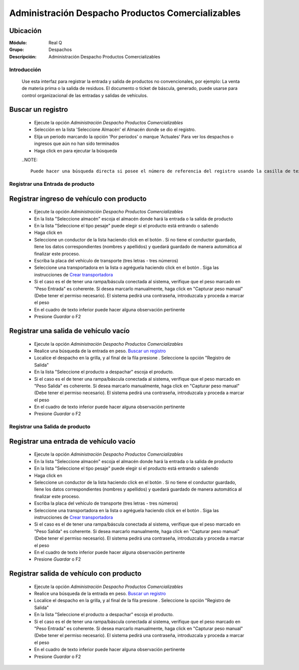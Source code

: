 ==================================================
Administración Despacho Productos Comercializables
==================================================

Ubicación
---------

:Módulo:
 Real Q

:Grupo:
 Despachos

:Descripción:
  Administración Despacho Productos Comercializables


Introducción
============

	Use esta interfaz para registrar la entrada y salida de productos no convencionales, por ejemplo: La venta de materia prima o la salida de residuos. El documento o ticket de báscula, generado, puede usarse para control organizacional de las entradas y salidas de vehículos.

Buscar un registro
------------------

	- Ejecute la opción *Administración Despacho Productos Comercializables*
	- Selección en la lista 'Seleccione Almacén' el Almacén donde se dio el registro.
	- Elija un periodo marcando la opción 'Por periodos' o marque 'Actuales' Para ver los despachos o ingresos que aún no han sido terminados
	- Haga click en |btn_ok.bmp| para ejecutar la búsqueda

	..NOTE::

		Puede hacer una búsqueda directa si posee el número de referencia del registro usando la casilla de texto: "Filtrar por # ingreso"

Registrar una Entrada de producto
=================================

Registrar ingreso de vehículo con producto
------------------------------------------

	- Ejecute la opción *Administración Despacho Productos Comercializables*
	- En la lista "Seleccione almacén" escoja el almacén donde hará la entrada o la salida de producto
	- En la lista "Seleccione el tipo pesaje" puede elegir si el producto está entrando o saliendo
	- Haga click en |wznew.bmp| 
	- Seleccione un conductor de la lista haciendo click en el botón |find.bmp|. Si no tiene el conductor guardado, llene los datos correspondientes (nombres y apellidos) y quedará guardado de manera automática al finalizar este proceso.
	- Escriba la placa del vehículo de transporte (tres letras - tres números)
	- Seleccione una transportadora en la lista o agréguela haciendo click en el botón |plus.bmp|. Siga las instrucciones de `Crear transportadora <../parametros/act_transportadoras.html#crear-una-transportadora>`_
	- Si el caso es el de tener una rampa/báscula conectada al sistema, verifique que el peso marcado en "Peso Entrada" es coherente. Si desea marcarlo manualmente, haga click en "Capturar peso manual" (Debe tener el permiso necesario). El sistema pedirá una contraseña, introduzcala y proceda a marcar el peso
	- En el cuadro de texto inferior puede hacer alguna observación pertinente
	- Presione |save.bmp| *Guardar* o F2



Registrar una salida de vehículo vacío
--------------------------------------
	
	- Ejecute la opción *Administración Despacho Productos Comercializables*
	- Realice una búsqueda de la entrada en peso. `Buscar un registro`_
	- Localice el despacho en la grilla, y al final de la fila presione |export1.gif|. Seleccione la opción "Registro de Salida"
	- En la lista "Seleccione el producto a despachar" escoja el producto.
	- Si el caso es el de tener una rampa/báscula conectada al sistema, verifique que el peso marcado en "Peso Salida" es coherente. Si desea marcarlo manualmente, haga click en "Capturar peso manual" (Debe tener el permiso necesario). El sistema pedirá una contraseña, introduzcala y proceda a marcar el peso
	- En el cuadro de texto inferior puede hacer alguna observación pertinente
	- Presione |save.bmp| *Guardar* o F2

Registrar una Salida de producto
================================

Registrar una entrada de vehículo vacío
---------------------------------------

	- Ejecute la opción *Administración Despacho Productos Comercializables*
	- En la lista "Seleccione almacén" escoja el almacén donde hará la entrada o la salida de producto
	- En la lista "Seleccione el tipo pesaje" puede elegir si el producto está entrando o saliendo
	- Haga click en |wznew.bmp| 
	- Seleccione un conductor de la lista haciendo click en el botón |find.bmp|. Si no tiene el conductor guardado, llene los datos correspondientes (nombres y apellidos) y quedará guardado de manera automática al finalizar este proceso.
	- Escriba la placa del vehículo de transporte (tres letras - tres números)
	- Seleccione una transportadora en la lista o agréguela haciendo click en el botón |plus.bmp|. Siga las instrucciones de `Crear transportadora <../parametros/act_transportadoras.html#crear-una-transportadora>`_
	- Si el caso es el de tener una rampa/báscula conectada al sistema, verifique que el peso marcado en "Peso Salida" es coherente. Si desea marcarlo manualmente, haga click en "Capturar peso manual" (Debe tener el permiso necesario). El sistema pedirá una contraseña, introduzcala y proceda a marcar el peso
	- En el cuadro de texto inferior puede hacer alguna observación pertinente
	- Presione |save.bmp| *Guardar* o F2


	
Registrar salida de vehículo con producto
-----------------------------------------

	- Ejecute la opción *Administración Despacho Productos Comercializables*
	- Realice una búsqueda de la entrada en peso. `Buscar un registro`_
	- Localice el despacho en la grilla, y al final de la fila presione |export1.gif|. Seleccione la opción "Registro de Salida"
	- En la lista "Seleccione el producto a despachar" escoja el producto.
	- Si el caso es el de tener una rampa/báscula conectada al sistema, verifique que el peso marcado en "Peso Entrada" es coherente. Si desea marcarlo manualmente, haga click en "Capturar peso manual" (Debe tener el permiso necesario). El sistema pedirá una contraseña, introduzcala y proceda a marcar el peso
	- En el cuadro de texto inferior puede hacer alguna observación pertinente
	- Presione |save.bmp| *Guardar* o F2






.. |export1.gif| image:: ../../../_images/generales/export1.gif
.. |pdf_logo.gif| image:: ../../../_images/generales/pdf_logo.gif
.. |excel.bmp| image:: ../../../_images/generales/excel.bmp
.. |codbar.png| image:: ../../../_images/generales/codbar.png
.. |printer_q.bmp| image:: ../../../_images/generales/printer_q.bmp
.. |calendaricon.gif| image:: ../../../_images/generales/calendaricon.gif
.. |gear.bmp| image:: ../../../_images/generales/gear.bmp
.. |openfolder.bmp| image:: ../../../_images/generales/openfold.bmp
.. |library_listview.png| image:: ../../../_images/generales/library_listview.png
.. |plus.bmp| image:: ../../../_images/generales/plus.bmp
.. |wzedit.bmp| image:: ../../../_images/generales/wzedit.bmp
.. |find.bmp| image::../../../_images/generales/find.bmp
.. |delete.bmp| image:: ../../../_images/generales/delete.bmp
.. |btn_ok.bmp| image:: ../../../_images/generales/btn_ok.bmp
.. |refresh.bmp| image:: ../../../_images/generales/refresh.bmp
.. |descartar.bmp| image:: ../../../_images/generales/descartar.bmp
.. |save.bmp| image:: ../../../_images/generales/save.bmp
.. |wznew.bmp| image:: ../../../_images/generales/wznew.bmp
.. |find.bmp| image:: ../../../_images/generales/find.bmp